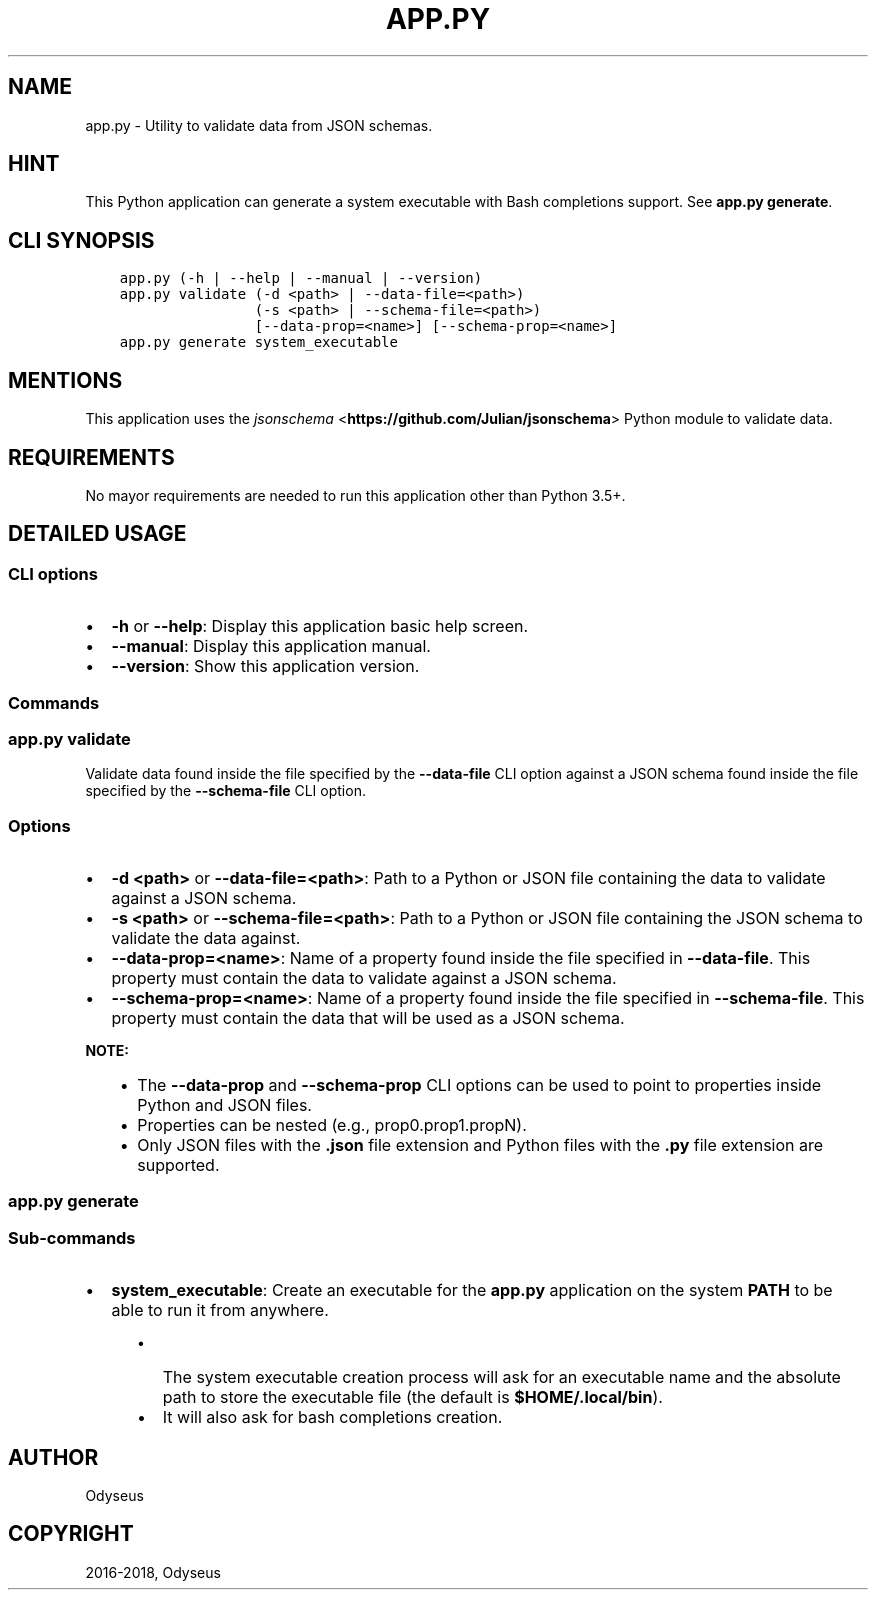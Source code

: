 .\" Man page generated from reStructuredText.
.
.TH "APP.PY" "1" "Dec 16, 2018" "" "JSON Schema Validator"
.SH NAME
app.py \- Utility to validate data from JSON schemas.
.
.nr rst2man-indent-level 0
.
.de1 rstReportMargin
\\$1 \\n[an-margin]
level \\n[rst2man-indent-level]
level margin: \\n[rst2man-indent\\n[rst2man-indent-level]]
-
\\n[rst2man-indent0]
\\n[rst2man-indent1]
\\n[rst2man-indent2]
..
.de1 INDENT
.\" .rstReportMargin pre:
. RS \\$1
. nr rst2man-indent\\n[rst2man-indent-level] \\n[an-margin]
. nr rst2man-indent-level +1
.\" .rstReportMargin post:
..
.de UNINDENT
. RE
.\" indent \\n[an-margin]
.\" old: \\n[rst2man-indent\\n[rst2man-indent-level]]
.nr rst2man-indent-level -1
.\" new: \\n[rst2man-indent\\n[rst2man-indent-level]]
.in \\n[rst2man-indent\\n[rst2man-indent-level]]u
..
.SH HINT
.sp
This Python application can generate a system executable with Bash completions support. See \fBapp.py generate\fP\&.
.SH CLI SYNOPSIS
.INDENT 0.0
.INDENT 3.5
.sp
.nf
.ft C

app.py (\-h | \-\-help | \-\-manual | \-\-version)
app.py validate (\-d <path> | \-\-data\-file=<path>)
                (\-s <path> | \-\-schema\-file=<path>)
                [\-\-data\-prop=<name>] [\-\-schema\-prop=<name>]
app.py generate system_executable

.ft P
.fi
.UNINDENT
.UNINDENT
.SH MENTIONS
.sp
This application uses the \fI\%jsonschema\fP <\fBhttps://github.com/Julian/jsonschema\fP> Python module to validate data.
.SH REQUIREMENTS
.sp
No mayor requirements are needed to run this application other than Python 3.5+.
.SH DETAILED USAGE
.SS CLI options
.INDENT 0.0
.IP \(bu 2
\fB\-h\fP or \fB\-\-help\fP: Display this application basic help screen.
.IP \(bu 2
\fB\-\-manual\fP: Display this application manual.
.IP \(bu 2
\fB\-\-version\fP: Show this application version.
.UNINDENT
.SS Commands
.SS app.py validate
.sp
Validate data found inside the file specified by the \fB\-\-data\-file\fP CLI option against a JSON schema found inside the file specified by the \fB\-\-schema\-file\fP CLI option.
.SS Options
.INDENT 0.0
.IP \(bu 2
\fB\-d <path>\fP or \fB\-\-data\-file=<path>\fP: Path to a Python or JSON file containing the data to validate against a JSON schema.
.IP \(bu 2
\fB\-s <path>\fP or \fB\-\-schema\-file=<path>\fP: Path to a Python or JSON file containing the JSON schema to validate the data against.
.IP \(bu 2
\fB\-\-data\-prop=<name>\fP: Name of a property found inside the file specified in \fB\-\-data\-file\fP\&. This property must contain the data to validate against a JSON schema.
.IP \(bu 2
\fB\-\-schema\-prop=<name>\fP:  Name of a property found inside the file specified in \fB\-\-schema\-file\fP\&. This property must contain the data that will be used as a JSON schema.
.UNINDENT
.sp
\fBNOTE:\fP
.INDENT 0.0
.INDENT 3.5
.INDENT 0.0
.IP \(bu 2
The \fB\-\-data\-prop\fP and \fB\-\-schema\-prop\fP CLI options can be used to point to properties inside Python and JSON files.
.IP \(bu 2
Properties can be nested (e.g., prop0.prop1.propN).
.IP \(bu 2
Only JSON files with the \fB\&.json\fP file extension and Python files with the \fB\&.py\fP file extension are supported.
.UNINDENT
.UNINDENT
.UNINDENT
.SS app.py generate
.SS Sub\-commands
.INDENT 0.0
.IP \(bu 2
\fBsystem_executable\fP: Create an executable for the \fBapp.py\fP application on the system \fBPATH\fP to be able to run it from anywhere.
.INDENT 2.0
.INDENT 3.5
.INDENT 0.0
.IP \(bu 2
The system executable creation process will ask for an executable name and the absolute path to store the executable file (the default is \fB$HOME/.local/bin\fP).
.IP \(bu 2
It will also ask for bash completions creation.
.UNINDENT
.UNINDENT
.UNINDENT
.UNINDENT
.SH AUTHOR
Odyseus
.SH COPYRIGHT
2016-2018, Odyseus
.\" Generated by docutils manpage writer.
.
